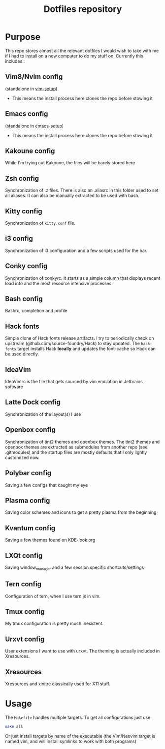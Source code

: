 #+TITLE: Dotfiles repository

* Purpose
  This repo stores almost all the relevant dotfiles I would wish to take with
me if I had to install on a new computer to do my stuff on. Currently this
includes :

** Vim8/Nvim config
  (standalone in [[https://github.com/gagbo/vim-setup][vim-setup]])
    - This means the install process here clones the repo before stowing it

** Emacs config
  (standalone in [[https://github.com/gagbo/emacs-setup][emacs-setup]])
    - This means the install process here clones the repo before stowing it

** Kakoune config
  While I'm trying out Kakoune, the files will be barely stored here

** Zsh config
  Synchronization of .z files. There is also an .aliasrc in this folder
used to set all aliases. It can also be manually extracted to be used with
bash.

** Kitty config
  Synchronization of =kitty.conf= file.

** i3 config
  Synchronization of i3 configuration and a few scripts used for the bar.

** Conky config
  Synchronization of conkyrc. It starts as a simple column that displays
recent load info and the most resource intensive processes.

** Bash config
  Bashrc, completion and profile

** Hack fonts
  Simple clone of Hack fonts release artifacts. I try to periodically check
on upstream (github.com/source-foundry/Hack) to stay updated. The
=hack-fonts= target installs Hack *locally* and updates the font-cache so
Hack can be used directly.

** IdeaVim
  IdeaVimrc is the file that gets sourced by vim emulation in Jetbrains
software

** Latte Dock config
  Synchronization of the layout(s) I use

** Openbox config
  Synchronization of tint2 themes and openbox themes. The tint2 themes and
openbox themes are extracted as submodules from another repo (see .gitmodules)
and the startup files are mostly defaults that I only lightly customized now.

** Polybar config
  Saving a few configs that caught my eye

** Plasma config
  Saving color schemes and icons to get a pretty plasma from the beginning.

** Kvantum config
  Saving a few themes found on KDE-look.org

** LXQt config
  Saving window_manager and a few session specific shortcuts/settings

** Tern config
  Configuration of tern, when I use tern js in vim.

** Tmux config
  My tmux configuration is pretty much inexistent.

** Urxvt config
  User extensions I want to use with urxvt. The theming is actually included
in Xresources.

** Xresources
  Xresources and xinitrc classically used for X11 stuff.

* Usage
  The =Makefile= handles multiple targets. To get all configurations just use
  #+BEGIN_SRC bash
  make all
  #+END_SRC
  Or just install targets by name of the executable (the Vim/Neovim target is
  named vim, and will install symlinks to work with both programs)
